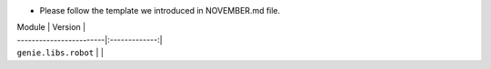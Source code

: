 * Please follow the template we introduced in NOVEMBER.md file.

| Module                  | Version       |
| ------------------------|:-------------:|
| ``genie.libs.robot``    |               |